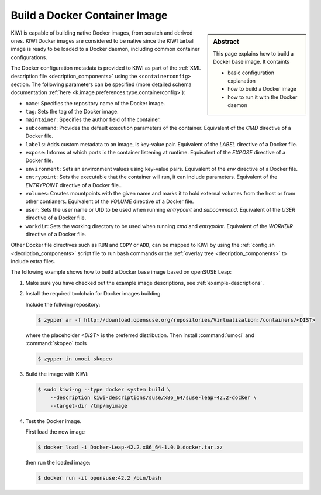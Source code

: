 Build a Docker Container Image
==============================

.. sidebar:: Abstract

   This page explains how to build a Docker base image. It containts

   * basic configuration explanation
   * how to build a Docker image
   * how to run it with the Docker daemon

KIWI is capable of building native Docker images, from scratch and derived
ones. KIWI Docker images are considered to be native since the KIWI
tarball image is ready to be loaded to a Docker daemon, including common
container configurations.

The Docker configuration metadata is provided to KIWI as part of the
:ref:`XML description file <decription_components>` using the
``<containerconfig>`` section. The following parameters
can be specified (more detailed schema documentation
:ref:`here <k.image.preferences.type.containerconfig>`):

* ``name``: Specifies the repository name of the Docker image.
* ``tag``: Sets the tag of the Docker image.
* ``maintainer``: Specifies the author field of the container.
* ``subcommand``: Provides the default execution parameters of the container.
  Equivalent of the `CMD` directive of a Docker file.
* ``labels``: Adds custom metadata to an image, is key-value pair. Equivalent
  of the `LABEL` directive of a Docker file.
* ``expose``: Informs at which ports is the container listening at runtime.
  Equivalent of the `EXPOSE` directive of a Docker file.
* ``environment``: Sets an environment values using key-value pairs.
  Equivalent of the `env` directive of a Docker file.
* ``entrypoint``: Sets the executable that the container will run, it can
  include parameters. Equivalent of the `ENTRYPOINT` directive of a Docker
  file..
* ``volumes``: Creates mountpoints with the given name and marks it to hold
  external volumes from the host or from other contianers. Equivalent of the
  `VOLUME` directive of a Docker file.
* ``user``: Sets the user name or UID to be used when running `entrypoint` and
  `subcommand`. Equivalent of the `USER` directive of a Docker file.
* ``workdir``: Sets the working directory to be used when running `cmd` and
  `entrypoint`. Equivalent of the `WORKDIR` directive of a Docker file.

Other Docker file directives such as ``RUN`` and ``COPY`` or ``ADD``, can be
mapped to KIWI by using the :ref:`config.sh <decription_components>`
script file to run bash commands or the
:ref:`overlay tree <decription_components>` to include extra files.

The following example shows how to build a Docker base image based on
openSUSE Leap:

1. Make sure you have checked out the example image descriptions,
   see :ref:`example-descriptions`.

2. Install the required toolchain for Docker images building.

   Include the follwing repository:

   .. code:: bash

      $ zypper ar -f http://download.opensuse.org/repositories/Virtualization:/containers/<DIST>

   where the placeholder `<DIST>` is the preferred distribution. Then install
   :command:`umoci` and :command:`skopeo` tools

   .. code:: bash

      $ zypper in umoci skopeo

3. Build the image with KIWI:

   .. code:: bash

      $ sudo kiwi-ng --type docker system build \
          --description kiwi-descriptions/suse/x86_64/suse-leap-42.2-docker \
          --target-dir /tmp/myimage

4. Test the Docker image.

   First load the new image

   .. code:: bash

      $ docker load -i Docker-Leap-42.2.x86_64-1.0.0.docker.tar.xz

   then run the loaded image:

   .. code:: bash

       $ docker run -it opensuse:42.2 /bin/bash

